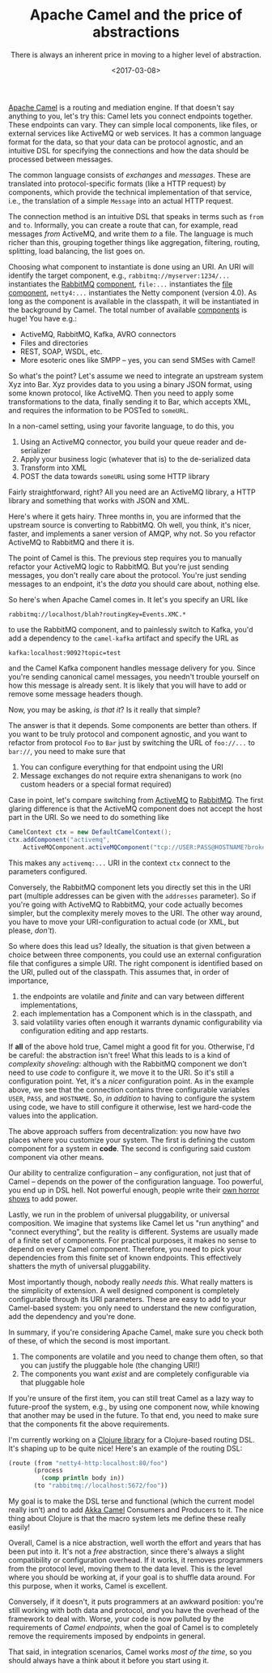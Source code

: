 #+TITLE: Apache Camel and the price of abstractions
#+DATE: <2017-03-08>
#+SUBTITLE: There is always an inherent price in moving to a higher level of abstraction.

[[http://camel.apache.org/][Apache Camel]] is a routing and mediation
engine. If that doesn't say anything to you, let's try this: Camel lets
you connect endpoints together. These endpoints can vary. They can
simple local components, like files, or external services like ActiveMQ
or web services. It has a common language format for the data, so that
your data can be protocol agnostic, and an intuitive DSL for specifying
the connections and how the data should be processed between messages.

The common language consists of /exchanges/ and /messages/. These are
translated into protocol-specific formats (like a HTTP request) by
components, which provide the technical implementation of that service,
i.e., the translation of a simple =Message= into an actual HTTP request.

The connection method is an intuitive DSL that speaks in terms such as
=from= and =to=. Informally, you can create a route that can, for
example, read messages /from/ ActiveMQ, and write them /to/ a file. The
language is much richer than this, grouping together things like
aggregation, filtering, routing, splitting, load balancing, the list
goes on.

Choosing what component to instantiate is done using an URI. An URI will
identify the target component, e.g., =rabbitmq://myserver:1234/...= instantiates
the [[https://www.rabbitmq.com/][RabbitMQ]] [[http://camel.apache.org/rabbitmq.html][component]], =file:...= instantiates the [[http://camel.apache.org/file2.html][file component]], =netty4:...=
instantiates the Netty component (version 4.0). As long as the component is
available in the classpath, it will be instantiated in the background by
Camel. The total number of available [[http://camel.apache.org/components.html][components]] is huge! You have e.g.:

- ActiveMQ, RabbitMQ, Kafka, AVRO connectors
- Files and directories
- REST, SOAP, WSDL, etc.
- More esoteric ones like SMPP -- yes, you can send SMSes with Camel!

So what's the point? Let's assume we need to integrate an upstream system Xyz
into Bar. Xyz provides data to you using a binary JSON format, using some known
protocol, like ActiveMQ. Then you need to apply some transformations to the
data, finally sending it to Bar, which accepts XML, and requires the information
to be POSTed to =someURL=.

In a non-camel setting, using your favorite language, to do this, you

1. Using an ActiveMQ connector, you build your queue reader and
   de-serializer
2. Apply your business logic (whatever that is) to the de-serialized
   data
3. Transform into XML
4. POST the data towards =someURL= using some HTTP library

Fairly straightforward, right? All you need are an ActiveMQ library, a
HTTP library and something that works with JSON and XML.

Here's where it gets hairy. Three months in, you are informed that the
upstream source is converting to RabbitMQ. Oh well, you think, it's
nicer, faster, and implements a saner version of AMQP, why not. So you
refactor ActiveMQ to RabbitMQ and there it is.

The point of Camel is this. The previous step requires you to manually
refactor your ActiveMQ logic to RabbitMQ. But you're just sending
messages, you don't really care about the protocol. You're just sending
messages to an endpoint, it's the /data/ you should care about, nothing
else.

So here's when Apache Camel comes in. It let's you specify an URL like

#+BEGIN_EXAMPLE
    rabbitmq://localhost/blah?routingKey=Events.XMC.*
#+END_EXAMPLE

to use the RabbitMQ component, and to painlessly switch to Kafka, you'd
add a dependency to the =camel-kafka= artifact and specify the URL as

#+BEGIN_EXAMPLE
    kafka:localhost:9092?topic=test
#+END_EXAMPLE

and the Camel Kafka component handles message delivery for you. Since
you're sending canonical camel messages, you needn't trouble yourself on
how this message is already sent. It is likely that you will have to add
or remove some message headers though.

Now, you may be asking, /is that it/? Is it really that simple?

The answer is that it depends. Some components are better than others.
If you want to be truly protocol and component agnostic, and you want to
refactor from protocol =Foo= to =Bar= just by switching the URL of
=foo://...= to =bar://=, you need to make sure that

1. You can configure everything for that endpoint using the URI
2. Message exchanges do not require extra shenanigans to work (no custom
   headers or a special format required)

Case in point, let's compare switching from [[http://camel.apache.org/activemq.html][ActiveMQ]] to [[http://camel.apache.org/rabbitmq.html][RabbitMQ]]. The first
glaring difference is that the ActiveMQ component does not accept the host part
in the URI. So we need to do something like

#+BEGIN_SRC java
    CamelContext ctx = new DefaultCamelContext();
    ctx.addComponent("activemq", 
        ActiveMQComponent.activeMQComponent("tcp://USER:PASS@HOSTNAME?broker.persistent=false"));
#+END_SRC

This makes any =activemq:...= URI in the context =ctx= connect to the
parameters configured.

Conversely, the RabbitMQ component lets you directly set this in the URI
part (multiple addresses can be given with the =addresses= parameter).
So if you're going with ActiveMQ to RabbitMQ, your code actually becomes
simpler, but the complexity merely moves to the URI. The other way
around, you have to move your URI-configuration to actual code (or XML,
but please, /don't/).

So where does this lead us? Ideally, the situation is that given between
a choice between three components, you could use an external
configuration file that configures a simple URI. The right component is
identified based on the URI, pulled out of the classpath. This assumes
that, in order of importance,

1. the endpoints are volatile and /finite/ and can vary between
   different implementations,
2. each implementation has a Component which is in the classpath, and
3. said volatility varies often enough it warrants dynamic
   configurability via configuration editing and app restarts.

If *all* of the above hold true, Camel might a good fit for you.
Otherwise, I'd be careful: the abstraction isn't free! What this leads
to is a kind of /complexity shoveling/: although with the RabbitMQ
component we don't need to use /code/ to configure it, we move it to the
URI. So it's still a configuration point. Yet, it's a /nicer/
configuration point. As in the example above, we see that the connection
contains three configurable variables =USER=, =PASS=, and =HOSTNAME=.
So, /in addition/ to having to configure the system using code, we have
to still configure it otherwise, lest we hard-code the values into the
application.

The above approach suffers from decentralization: you now have /two/
places where you customize your system. The first is defining the custom
component for a system in *code*. The second is configuring said custom
component via other means.

Our ability to centralize configuration -- any configuration, not just
that of Camel -- depends on the power of the configuration language. Too
powerful, you end up in DSL hell. Not powerful enough, people write
their [[http://camel.apache.org/spring.html][own horror shows]] to add
power.

Lastly, we run in the problem of universal pluggability, or universal
composition. We imagine that systems like Camel let us "run anything"
and "connect everything", but the reality is different. Systems are
usually made of a finite set of components. For practical purposes, it
makes no sense to depend on every Camel component. Therefore, you need
to pick your dependencies from this finite set of known endpoints. This
effectively shatters the myth of universal pluggability.

Most importantly though, nobody really /needs this/. What really matters
is the simplicity of extension. A well designed component is completely
configurable through its URI parameters. These are easy to add to your
Camel-based system: you only need to understand the new configuration,
add the dependency and you're done.

In summary, if you're considering Apache Camel, make sure you check both
of these, of which the second is most important.

1. The components are volatile and you need to change them often, so
   that you can justify the pluggable hole (the changing URI!)
2. The components you want /exist/ and are completely configurable via
   that pluggable hole

If you're unsure of the first item, you can still treat Camel as a lazy
way to future-proof the system, e.g., by using one component now, while
knowing that another may be used in the future. To that end, you need to
make sure that the components fit the above requirements.

I'm currently working on a [[http://github.com/ane/llama][Clojure
library]] for a Clojure-based routing DSL. It's shaping up to be quite
nice! Here's an example of the routing DSL:

#+BEGIN_SRC clojure
    (route (from "netty4-http:localhost:80/foo")
           (process 
             (comp println body in))
           (to "rabbitmq://localhost:5672/foo"))
#+END_SRC

My goal is to make the DSL terse and functional (which the current model
really isn't) and to add
[[http://doc.akka.io/docs/akka/current/scala/camel.html][Akka Camel]]
Consumers and Producers to it. The nice thing about Clojure is that the
macro system lets me define these really easily!

Overall, Camel is a nice abstraction, well worth the effort and years
that has been put into it. It's not a /free/ abstraction, since there's
always a slight compatibility or configuration overhead. If it works, it
removes programmers from the protocol level, moving them to the data
level. This is the level where you should be working at, if your goal is
to shuffle data around. For this purpose, when it works, Camel is
excellent.

Conversely, if it doesn't, it puts programmers at an awkward position:
you're still working with both data and protocol, /and/ you have the
overhead of the framework to deal with. Worse, your code is now polluted
by the requirements of /Camel endpoints/, when the goal of Camel is to
completely remove the requirements imposed by endpoints in general.

That said, in integration scenarios, Camel works /most of the time/, so
you should always have a think about it before you start using it.
